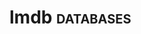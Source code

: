 * lmdb :databases:
:PROPERTIES:
:Documentation: :(
:Docstrings: :)
:Tests:    :(xs
:Examples: :|
:RepositoryActivity: :(
:CI:       :(
:END:
